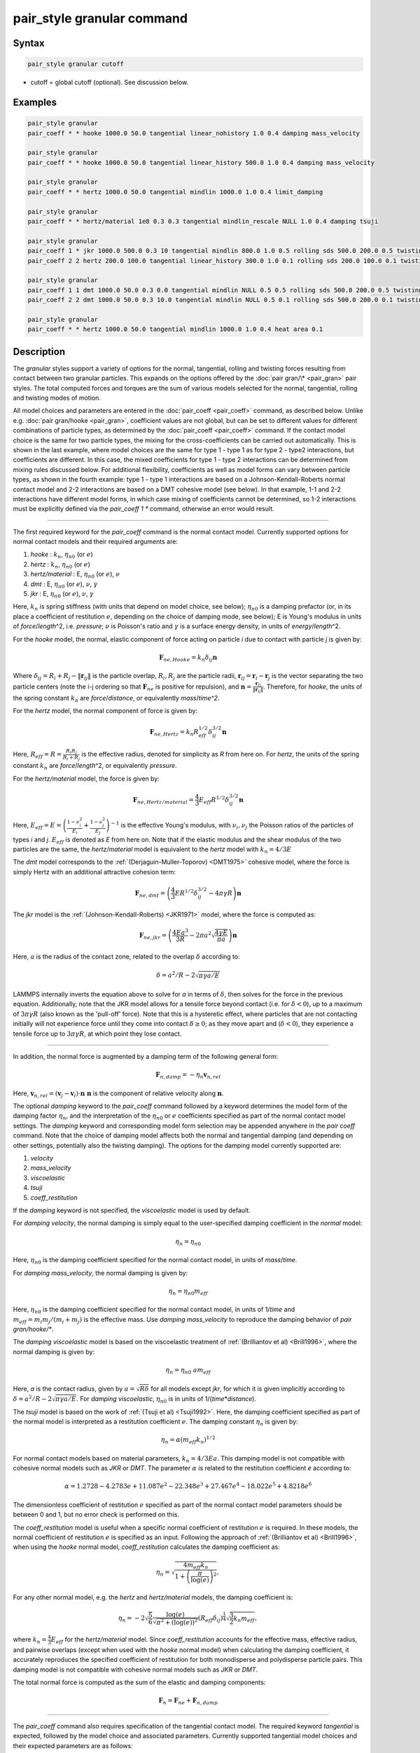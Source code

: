 .. index:: pair_style granular

pair_style granular command
===========================

Syntax
""""""

.. code-block:: LAMMPS

   pair_style granular cutoff

* cutoff = global cutoff (optional).  See discussion below.

Examples
""""""""

.. code-block:: LAMMPS

   pair_style granular
   pair_coeff * * hooke 1000.0 50.0 tangential linear_nohistory 1.0 0.4 damping mass_velocity

   pair_style granular
   pair_coeff * * hooke 1000.0 50.0 tangential linear_history 500.0 1.0 0.4 damping mass_velocity

   pair_style granular
   pair_coeff * * hertz 1000.0 50.0 tangential mindlin 1000.0 1.0 0.4 limit_damping

   pair_style granular
   pair_coeff * * hertz/material 1e8 0.3 0.3 tangential mindlin_rescale NULL 1.0 0.4 damping tsuji

   pair_style granular
   pair_coeff 1 * jkr 1000.0 500.0 0.3 10 tangential mindlin 800.0 1.0 0.5 rolling sds 500.0 200.0 0.5 twisting marshall
   pair_coeff 2 2 hertz 200.0 100.0 tangential linear_history 300.0 1.0 0.1 rolling sds 200.0 100.0 0.1 twisting marshall

   pair_style granular
   pair_coeff 1 1 dmt 1000.0 50.0 0.3 0.0 tangential mindlin NULL 0.5 0.5 rolling sds 500.0 200.0 0.5 twisting marshall
   pair_coeff 2 2 dmt 1000.0 50.0 0.3 10.0 tangential mindlin NULL 0.5 0.1 rolling sds 500.0 200.0 0.1 twisting marshall

   pair_style granular
   pair_coeff * * hertz 1000.0 50.0 tangential mindlin 1000.0 1.0 0.4 heat area 0.1

Description
"""""""""""

The *granular* styles support a variety of options for the normal,
tangential, rolling and twisting forces resulting from contact between
two granular particles. This expands on the options offered by the
:doc:`pair gran/\* <pair_gran>` pair styles. The total computed forces
and torques are the sum of various models selected for the normal,
tangential, rolling and twisting modes of motion.

All model choices and parameters are entered in the
:doc:`pair_coeff <pair_coeff>` command, as described below.  Unlike
e.g. :doc:`pair gran/hooke <pair_gran>`, coefficient values are not
global, but can be set to different values for different combinations
of particle types, as determined by the :doc:`pair_coeff <pair_coeff>`
command.  If the contact model choice is the same for two particle
types, the mixing for the cross-coefficients can be carried out
automatically. This is shown in the last example, where model
choices are the same for type 1 - type 1 as for type 2 - type2
interactions, but coefficients are different. In this case, the
mixed coefficients for type 1 - type 2 interactions can be determined from
mixing rules discussed below.  For additional flexibility,
coefficients as well as model forms can vary between particle types,
as shown in the fourth example: type 1 - type 1 interactions are based
on a Johnson-Kendall-Roberts normal contact model and 2-2 interactions
are based on a DMT cohesive model (see below).  In that example, 1-1
and 2-2 interactions have different model forms, in which case mixing of
coefficients cannot be determined, so 1-2 interactions must be
explicitly defined via the *pair_coeff 1 \** command, otherwise an
error would result.

----------

The first required keyword for the *pair_coeff* command is the normal
contact model. Currently supported options for normal contact models
and their required arguments are:

1. *hooke* : :math:`k_n`, :math:`\eta_{n0}` (or :math:`e`)
2. *hertz* : :math:`k_n`, :math:`\eta_{n0}` (or :math:`e`)
3. *hertz/material* : E, :math:`\eta_{n0}` (or :math:`e`), :math:`\nu`
4. *dmt* : E, :math:`\eta_{n0}` (or :math:`e`), :math:`\nu`, :math:`\gamma`
5. *jkr* : E, :math:`\eta_{n0}` (or :math:`e`), :math:`\nu`, :math:`\gamma`

Here, :math:`k_n` is spring stiffness (with units that depend on model
choice, see below); :math:`\eta_{n0}` is a damping prefactor (or, in its
place a coefficient of restitution :math:`e`, depending on the choice of
damping mode, see below); E is Young's modulus in units of
*force*\ /\ *length*\ \^2, i.e. *pressure*\ ; :math:`\nu` is Poisson's ratio and
:math:`\gamma` is a surface energy density, in units of
*energy*\ /\ *length*\ \^2.

For the *hooke* model, the normal, elastic component of force acting
on particle *i* due to contact with particle *j* is given by:

.. math::

   \mathbf{F}_{ne, Hooke} = k_n \delta_{ij} \mathbf{n}

Where :math:`\delta_{ij} = R_i + R_j - \|\mathbf{r}_{ij}\|` is the particle
overlap, :math:`R_i, R_j` are the particle radii, :math:`\mathbf{r}_{ij} = \mathbf{r}_i - \mathbf{r}_j` is the vector separating the two
particle centers (note the i-j ordering so that :math:`\mathbf{F}_{ne}` is
positive for repulsion), and :math:`\mathbf{n} = \frac{\mathbf{r}_{ij}}{\|\mathbf{r}_{ij}\|}`.  Therefore,
for *hooke*, the units of the spring constant :math:`k_n` are
*force*\ /\ *distance*, or equivalently *mass*\ /*time\^2*.

For the *hertz* model, the normal component of force is given by:

.. math::

   \mathbf{F}_{ne, Hertz} = k_n R_{eff}^{1/2}\delta_{ij}^{3/2} \mathbf{n}

Here, :math:`R_{eff} = R = \frac{R_i R_j}{R_i + R_j}` is the effective
radius, denoted for simplicity as *R* from here on.  For *hertz*, the
units of the spring constant :math:`k_n` are *force*\ /\ *length*\ \^2, or
equivalently *pressure*\ .

For the *hertz/material* model, the force is given by:

.. math::

   \mathbf{F}_{ne, Hertz/material} = \frac{4}{3} E_{eff} R^{1/2}\delta_{ij}^{3/2} \mathbf{n}

Here, :math:`E_{eff} = E = \left(\frac{1-\nu_i^2}{E_i} + \frac{1-\nu_j^2}{E_j}\right)^{-1}`
is the effective Young's modulus, with :math:`\nu_i, \nu_j` the Poisson ratios
of the particles of types *i* and *j*. :math:`E_{eff}` is denoted as *E* from here on.
Note that if the elastic modulus and the shear modulus of the two particles are the
same, the *hertz/material* model is equivalent to the *hertz* model with
:math:`k_n = 4/3 E`

The *dmt* model corresponds to the
:ref:`(Derjaguin-Muller-Toporov) <DMT1975>` cohesive model, where the force
is simply Hertz with an additional attractive cohesion term:

.. math::

   \mathbf{F}_{ne, dmt} = \left(\frac{4}{3} E R^{1/2}\delta_{ij}^{3/2} - 4\pi\gamma R\right)\mathbf{n}

The *jkr* model is the :ref:`(Johnson-Kendall-Roberts) <JKR1971>` model,
where the force is computed as:

.. math::

   \mathbf{F}_{ne, jkr} = \left(\frac{4Ea^3}{3R} - 2\pi a^2\sqrt{\frac{4\gamma E}{\pi a}}\right)\mathbf{n}

Here, :math:`a` is the radius of the contact zone, related to the overlap
:math:`\delta` according to:

.. math::

   \delta = a^2/R - 2\sqrt{\pi \gamma a/E}

LAMMPS internally inverts the equation above to solve for *a* in terms
of :math:`\delta`, then solves for the force in the previous
equation. Additionally, note that the JKR model allows for a tensile
force beyond contact (i.e. for :math:`\delta < 0`), up to a maximum of
:math:`3\pi\gamma R` (also known as the 'pull-off' force).  Note that this
is a hysteretic effect, where particles that are not contacting
initially will not experience force until they come into contact
:math:`\delta \geq 0`; as they move apart and (:math:`\delta < 0`), they
experience a tensile force up to :math:`3\pi\gamma R`, at which point they
lose contact.

----------

In addition, the normal force is augmented by a damping term of the
following general form:

.. math::

   \mathbf{F}_{n,damp} = -\eta_n \mathbf{v}_{n,rel}

Here, :math:`\mathbf{v}_{n,rel} = (\mathbf{v}_j - \mathbf{v}_i) \cdot \mathbf{n}\ \mathbf{n}` is the component of relative velocity along
:math:`\mathbf{n}`.

The optional *damping* keyword to the *pair_coeff* command followed by
a keyword determines the model form of the damping factor :math:`\eta_n`,
and the interpretation of the :math:`\eta_{n0}` or :math:`e` coefficients
specified as part of the normal contact model settings. The *damping*
keyword and corresponding model form selection may be appended
anywhere in the *pair coeff* command.  Note that the choice of damping
model affects both the normal and tangential damping (and depending on
other settings, potentially also the twisting damping).  The options
for the damping model currently supported are:

1. *velocity*
2. *mass_velocity*
3. *viscoelastic*
4. *tsuji*
5. *coeff_restitution*

If the *damping* keyword is not specified, the *viscoelastic* model is
used by default.

For *damping velocity*, the normal damping is simply equal to the
user-specified damping coefficient in the *normal* model:

.. math::

   \eta_n = \eta_{n0}

Here, :math:`\eta_{n0}` is the damping coefficient specified for the normal
contact model, in units of *mass*\ /\ *time*\ .

For *damping mass_velocity*, the normal damping is given by:

.. math::

   \eta_n = \eta_{n0} m_{eff}

Here, :math:`\eta_{n0}` is the damping coefficient specified for the normal
contact model, in units of 1/\ *time* and
:math:`m_{eff} = m_i m_j/(m_i + m_j)` is the effective mass.
Use *damping mass_velocity* to reproduce the damping behavior of
*pair gran/hooke/\**.

The *damping viscoelastic* model is based on the viscoelastic
treatment of :ref:`(Brilliantov et al) <Brill1996>`, where the normal
damping is given by:

.. math::

   \eta_n = \eta_{n0}\ a m_{eff}

Here, *a* is the contact radius, given by :math:`a =\sqrt{R\delta}`
for all models except *jkr*, for which it is given implicitly according
to :math:`\delta = a^2/R - 2\sqrt{\pi \gamma a/E}`.  For *damping viscoelastic*,
:math:`\eta_{n0}` is in units of 1/(\ *time*\ \*\ *distance*\ ).

The *tsuji* model is based on the work of :ref:`(Tsuji et al) <Tsuji1992>`.
Here, the damping coefficient specified as part of the normal model is interpreted
as a restitution coefficient :math:`e`. The damping constant :math:`\eta_n` is
given by:

.. math::

   \eta_n = \alpha (m_{eff}k_n)^{1/2}

For normal contact models based on material parameters, :math:`k_n = 4/3Ea`. This
damping model is not compatible with cohesive normal models such as *JKR* or *DMT*.
The parameter :math:`\alpha` is related to the restitution coefficient *e*
according to:

.. math::

   \alpha = 1.2728-4.2783e+11.087e^2-22.348e^3+27.467e^4-18.022e^5+4.8218e^6

The dimensionless coefficient of restitution :math:`e` specified as part
of the normal contact model parameters should be between 0 and 1, but
no error check is performed on this.

The *coeff_restitution* model is useful when a specific normal coefficient of
restitution :math:`e` is required. In these models, the normal coefficient of
restitution :math:`e` is specified as an input. Following the approach of
:ref:`(Brilliantov et al) <Brill1996>`, when using the *hooke* normal model,
*coeff_restitution* calculates the damping coefficient as:

.. math::

   \eta_n = \sqrt{\frac{4m_{eff}k_n}{1+\left( \frac{\pi}{\log(e)}\right)^2}} ,

For any other normal model, e.g. the *hertz* and *hertz/material* models, the damping
coefficient is:

.. math::

   \eta_n = -2\sqrt{\frac{5}{6}}\frac{\log(e)}{\sqrt{\pi^2+(\log(e))^2}}(R_{eff} \delta_{ij})^{\frac{1}{4}}\sqrt{\frac{3}{2}k_n m_{eff}} ,

where :math:`k_n = \frac{4}{3} E_{eff}` for the *hertz/material* model. Since
*coeff_restitution* accounts for the effective mass, effective radius, and
pairwise overlaps (except when used with the *hooke* normal model) when calculating
the damping coefficient, it accurately reproduces the specified coefficient of
restitution for both monodisperse and polydisperse particle pairs.  This damping
model is not compatible with cohesive normal models such as *JKR* or *DMT*.

The total normal force is computed as the sum of the elastic and
damping components:

.. math::

   \mathbf{F}_n = \mathbf{F}_{ne} + \mathbf{F}_{n,damp}

----------

The *pair_coeff* command also requires specification of the tangential
contact model. The required keyword *tangential* is expected, followed
by the model choice and associated parameters. Currently supported
tangential model choices and their expected parameters are as follows:

1. *linear_nohistory* : :math:`x_{\gamma,t}`, :math:`\mu_s`
2. *linear_history* : :math:`k_t`, :math:`x_{\gamma,t}`, :math:`\mu_s`
3. *mindlin* : :math:`k_t` or NULL, :math:`x_{\gamma,t}`, :math:`\mu_s`
4. *mindlin/force* : :math:`k_t` or NULL, :math:`x_{\gamma,t}`, :math:`\mu_s`
5. *mindlin_rescale* : :math:`k_t` or NULL, :math:`x_{\gamma,t}`, :math:`\mu_s`
6. *mindlin_rescale/force* : :math:`k_t` or NULL, :math:`x_{\gamma,t}`, :math:`\mu_s`

Here, :math:`x_{\gamma,t}` is a dimensionless multiplier for the normal
damping :math:`\eta_n` that determines the magnitude of the tangential
damping, :math:`\mu_t` is the tangential (or sliding) friction
coefficient, and :math:`k_t` is the tangential stiffness coefficient.

For *tangential linear_nohistory*, a simple velocity-dependent Coulomb
friction criterion is used, which mimics the behavior of the *pair
gran/hooke* style. The tangential force :math:`\mathbf{F}_t` is given by:

.. math::

   \mathbf{F}_t =  -\min(\mu_t F_{n0}, \|\mathbf{F}_\mathrm{t,damp}\|) \mathbf{t}

The tangential damping force :math:`\mathbf{F}_\mathrm{t,damp}` is given by:

.. math::

   \mathbf{F}_\mathrm{t,damp} = -\eta_t \mathbf{v}_{t,rel}

The tangential damping prefactor :math:`\eta_t` is calculated by scaling
the normal damping :math:`\eta_n` (see above):

.. math::

   \eta_t = -x_{\gamma,t} \eta_n

The normal damping prefactor :math:`\eta_n` is determined by the choice
of the *damping* keyword, as discussed above.  Thus, the *damping*
keyword also affects the tangential damping.  The parameter
:math:`x_{\gamma,t}` is a scaling coefficient. Several works in the
literature use :math:`x_{\gamma,t} = 1` (:ref:`Marshall <Marshall2009>`,
:ref:`Tsuji et al <Tsuji1992>`, :ref:`Silbert et al <Silbert2001>`).  The relative
tangential velocity at the point of contact is given by
:math:`\mathbf{v}_{t, rel} = \mathbf{v}_{t} - (R_i\boldsymbol{\Omega}_i + R_j\boldsymbol{\Omega}_j) \times \mathbf{n}`, where :math:`\mathbf{v}_{t} = \mathbf{v}_r - \mathbf{v}_r\cdot\mathbf{n}\ \mathbf{n}`,
:math:`\mathbf{v}_r = \mathbf{v}_j - \mathbf{v}_i` .
The direction of the applied force is :math:`\mathbf{t} = \mathbf{v_{t,rel}}/\|\mathbf{v_{t,rel}}\|` .

The normal force value :math:`F_{n0}` used to compute the critical force
depends on the form of the contact model. For non-cohesive models
(\ *hertz*, *hertz/material*, *hooke*\ ), it is given by the magnitude of
the normal force:

.. math::

   F_{n0} = \|\mathbf{F}_n\|

For cohesive models such as *jkr* and *dmt*, the critical force is
adjusted so that the critical tangential force approaches :math:`\mu_t F_{pulloff}`, see :ref:`Marshall <Marshall2009>`, equation 43, and
:ref:`Thornton <Thornton1991>`.  For both models, :math:`F_{n0}` takes the
form:

.. math::

   F_{n0} = \|\mathbf{F}_{ne} + 2 F_{pulloff}\|

Where :math:`F_{pulloff} = 3\pi \gamma R` for *jkr*, and
:math:`F_{pulloff} = 4\pi \gamma R` for *dmt*\ .

The remaining tangential options all use accumulated tangential
displacement (i.e. contact history), except for the options
*mindlin/force* and *mindlin_rescale/force*, that use accumulated
tangential force instead, and are discussed further below.
The accumulated tangential displacement is discussed in details below
in the context of the *linear_history* option. The same treatment of
the accumulated displacement applies to the other options as well.

For *tangential linear_history*, the tangential force is given by:

.. math::

   \mathbf{F}_t =  -\min(\mu_t F_{n0}, \|-k_t\mathbf{\xi} + \mathbf{F}_\mathrm{t,damp}\|) \mathbf{t}

Here, :math:`\mathbf{\xi}` is the tangential displacement accumulated
during the entire duration of the contact:

.. math::

   \mathbf{\xi} = \int_{t0}^t \mathbf{v}_{t,rel}(\tau) \mathrm{d}\tau

This accumulated tangential displacement must be adjusted to account
for changes in the frame of reference of the contacting pair of
particles during contact. This occurs due to the overall motion of the
contacting particles in a rigid-body-like fashion during the duration
of the contact. There are two modes of motion that are relevant: the
'tumbling' rotation of the contacting pair, which changes the
orientation of the plane in which tangential displacement occurs; and
'spinning' rotation of the contacting pair about the vector connecting
their centers of mass (:math:`\mathbf{n}`).  Corrections due to the
former mode of motion are made by rotating the accumulated
displacement into the plane that is tangential to the contact vector
at each step, or equivalently removing any component of the tangential
displacement that lies along :math:`\mathbf{n}`, and rescaling to
preserve the magnitude.  This follows the discussion in
:ref:`Luding <Luding2008>`, see equation 17 and relevant discussion in that
work:

.. math::

   \mathbf{\xi} = \left(\mathbf{\xi'} - (\mathbf{n} \cdot \mathbf{\xi'})\mathbf{n}\right) \frac{\|\mathbf{\xi'}\|}{\|\mathbf{\xi'} - (\mathbf{n}\cdot\mathbf{\xi'})\mathbf{n}\|}

Here, :math:`\mathbf{\xi'}` is the accumulated displacement prior to the
current time step and :math:`\mathbf{\xi}` is the corrected
displacement. Corrections to the displacement due to the second mode
of motion described above (rotations about :math:`\mathbf{n}`) are not
currently implemented, but are expected to be minor for most
simulations.

Furthermore, when the tangential force exceeds the critical force, the
tangential displacement is re-scaled to match the value for the
critical force (see :ref:`Luding <Luding2008>`, equation 20 and related
discussion):

.. math::

   \mathbf{\xi} = -\frac{1}{k_t}\left(\mu_t F_{n0}\mathbf{t} - \mathbf{F}_{t,damp}\right)

The tangential force is added to the total normal force (elastic plus
damping) to produce the total force on the particle. The tangential
force also acts at the contact point (defined as the center of the
overlap region) to induce a torque on each particle according to:

.. math::

   \mathbf{\tau}_i = -(R_i - 0.5 \delta) \mathbf{n} \times \mathbf{F}_t

.. math::

   \mathbf{\tau}_j = -(R_j - 0.5 \delta) \mathbf{n} \times \mathbf{F}_t

For *tangential mindlin*, the :ref:`Mindlin <Mindlin1949>` no-slip solution
is used which differs from the *linear_history* option by an additional factor
of :math:`a`, the radius of the contact region. The tangential force is given by:

.. math::

   \mathbf{F}_t =  -\min(\mu_t F_{n0}, \|-k_t a \mathbf{\xi} + \mathbf{F}_\mathrm{t,damp}\|) \mathbf{t}


Here, :math:`a` is the radius of the contact region, given by :math:`a =\sqrt{R\delta}`
for all normal contact models, except for *jkr*, where it is given
implicitly by :math:`\delta = a^2/R - 2\sqrt{\pi \gamma a/E}`, see
discussion above. To match the Mindlin solution, one should set
:math:`k_t = 8G_{eff}`, where :math:`G_{eff}` is the effective shear modulus given by:

.. math::

   G_{eff} = \left(\frac{2-\nu_i}{G_i} + \frac{2-\nu_j}{G_j}\right)^{-1}

where :math:`G_i` is the shear modulus of a particle of type :math:`i`, related to Young's
modulus :math:`E_i` and Poisson's ratio :math:`\nu_i` by :math:`G_i = E_i/(2(1+\nu_i))`.
This can also be achieved by specifying *NULL* for :math:`k_t`, in which case a
normal contact model that specifies material parameters :math:`E_i` and
:math:`\nu_i` is required (e.g. *hertz/material*, *dmt* or *jkr*\ ). In this
case, mixing of the shear modulus for different particle types *i* and
*j* is done according to the formula above.

.. note::

   The radius of the contact region :math:`a` depends on the normal overlap.
   As a result, the tangential force for *mindlin* can change due to
   a variation in normal overlap, even with no change in tangential displacement.

For *tangential mindlin/force*, the accumulated elastic tangential force
characterizes the contact history, instead of the accumulated tangential
displacement. This prevents the dependence of the tangential force on the
normal overlap as noted above. The tangential force is given by:

.. math::

   \mathbf{F}_t =  -\min(\mu_t F_{n0}, \|\mathbf{F}_{te} + \mathbf{F}_\mathrm{t,damp}\|) \mathbf{t}

The increment of the elastic component of the tangential force
:math:`\mathbf{F}_{te}` is given by:

.. math::

   \mathrm{d}\mathbf{F}_{te} = -k_t a \mathbf{v}_{t,rel} \mathrm{d}\tau

The changes in frame of reference of the contacting pair of particles during
contact are accounted for by the same formula as above, replacing the
accumulated tangential displacement :math:`\xi`, by the accumulated tangential
elastic force :math:`F_{te}`. When the tangential force exceeds the critical
force, the tangential force is directly re-scaled to match the value for
the critical force:

.. math::

   \mathbf{F}_{te} = - \mu_t F_{n0}\mathbf{t} + \mathbf{F}_{t,damp}

The same rules as those described for *mindlin* apply regarding the tangential
stiffness and mixing of the shear modulus for different particle types.

The *mindlin_rescale* option uses the same form as *mindlin*, but the
magnitude of the tangential displacement is re-scaled as the contact
unloads, i.e. if :math:`a < a_{t_{n-1}}`:

.. math::

   \mathbf{\xi} = \mathbf{\xi_{t_{n-1}}} \frac{a}{a_{t_{n-1}}}

Here, :math:`t_{n-1}` indicates the value at the previous time
step. This rescaling accounts for the fact that a decrease in the
contact area upon unloading leads to the contact being unable to
support the previous tangential loading, and spurious energy is
created without the rescaling above (:ref:`Walton <WaltonPC>` ).

.. note::

   For *mindlin*, a decrease in the tangential force already occurs as the
   contact unloads, due to the dependence of the tangential force on the normal
   force described above. By re-scaling :math:`\xi`, *mindlin_rescale*
   effectively re-scales the tangential force twice, i.e., proportionally to
   :math:`a^2`. This peculiar behavior results from use of the accumulated
   tangential displacement to characterize the contact history. Although
   *mindlin_rescale* remains available for historic reasons and backward
   compatibility purposes, it should be avoided in favor of *mindlin_rescale/force*.

The *mindlin_rescale/force* option uses the same form as *mindlin/force*,
but the magnitude of the tangential elastic force is re-scaled as the contact
unloads, i.e. if :math:`a < a_{t_{n-1}}`:

.. math::

   \mathbf{F}_{te} = \mathbf{F}_{te, t_{n-1}} \frac{a}{a_{t_{n-1}}}

This approach provides a better approximation of the :ref:`Mindlin-Deresiewicz <Mindlin1953>`
laws and is more consistent than *mindlin_rescale*. See discussions in
:ref:`Thornton et al, 2013 <Thornton2013>`, particularly equation 18(b) of that
work and associated discussion, and :ref:`Agnolin and Roux, 2007 <AgnolinRoux2007>`,
particularly Appendix A.

----------

The optional *rolling* keyword enables rolling friction, which resists
pure rolling motion of particles. The options currently supported are:

1. *none*
2. *sds* : :math:`k_{roll}`, :math:`\gamma_{roll}`, :math:`\mu_{roll}`

If the *rolling* keyword is not specified, the model defaults to *none*\ .

For *rolling sds*, rolling friction is computed via a
spring-dashpot-slider, using a 'pseudo-force' formulation, as detailed
by :ref:`Luding <Luding2008>`. Unlike the formulation in
:ref:`Marshall <Marshall2009>`, this allows for the required adjustment of
rolling displacement due to changes in the frame of reference of the
contacting pair.  The rolling pseudo-force is computed analogously to
the tangential force:

.. math::

   \mathbf{F}_{roll,0} =  k_{roll} \mathbf{\xi}_{roll}  - \gamma_{roll} \mathbf{v}_{roll}

Here, :math:`\mathbf{v}_{roll} = -R(\boldsymbol{\Omega}_i - \boldsymbol{\Omega}_j) \times \mathbf{n}` is the relative rolling
velocity, as given in :ref:`Wang et al <Wang2015>` and
:ref:`Luding <Luding2008>`. This differs from the expressions given by :ref:`Kuhn and Bagi <Kuhn2004>` and used in :ref:`Marshall <Marshall2009>`; see :ref:`Wang et al <Wang2015>` for details. The rolling displacement is given by:

.. math::

   \mathbf{\xi}_{roll} = \int_{t_0}^t \mathbf{v}_{roll} (\tau) \mathrm{d} \tau

A Coulomb friction criterion truncates the rolling pseudo-force if it
exceeds a critical value:

.. math::

   \mathbf{F}_{roll} =  \min(\mu_{roll} F_{n,0}, \|\mathbf{F}_{roll,0}\|)\mathbf{k}

Here, :math:`\mathbf{k} = \mathbf{v}_{roll}/\|\mathbf{v}_{roll}\|` is the direction of
the pseudo-force.  As with tangential displacement, the rolling
displacement is rescaled when the critical force is exceeded, so that
the spring length corresponds the critical force. Additionally, the
displacement is adjusted to account for rotations of the frame of
reference of the two contacting particles in a manner analogous to the
tangential displacement.

The rolling pseudo-force does not contribute to the total force on
either particle (hence 'pseudo'), but acts only to induce an equal and
opposite torque on each particle, according to:

.. math::

   \tau_{roll,i} =  R \mathbf{n} \times \mathbf{F}_{roll}

.. math::

   \tau_{roll,j} =  -\tau_{roll,i}

----------

The optional *twisting* keyword enables twisting friction, which
resists rotation of two contacting particles about the vector
:math:`\mathbf{n}` that connects their centers. The options currently
supported are:

1. *none*
2. *sds* : :math:`k_{twist}`, :math:`\gamma_{twist}`, :math:`\mu_{twist}`
3. *marshall*

If the *twisting* keyword is not specified, the model defaults to *none*\ .

For both *twisting sds* and *twisting marshall*, a history-dependent
spring-dashpot-slider is used to compute the twisting torque. Because
twisting displacement is a scalar, there is no need to adjust for
changes in the frame of reference due to rotations of the particle
pair. The formulation in :ref:`Marshall <Marshall2009>` therefore provides
the most straightforward treatment:

.. math::

   \tau_{twist,0} = -k_{twist}\xi_{twist} - \gamma_{twist}\Omega_{twist}

Here :math:`\xi_{twist} = \int_{t_0}^t \Omega_{twist} (\tau) \mathrm{d}\tau` is the twisting angular displacement, and
:math:`\Omega_{twist} = (\mathbf{\Omega}_i - \mathbf{\Omega}_j) \cdot \mathbf{n}` is the relative twisting angular velocity. The torque
is then truncated according to:

.. math::

   \tau_{twist} = \min(\mu_{twist} F_{n,0}, \tau_{twist,0})

Similar to the sliding and rolling displacement, the angular
displacement is rescaled so that it corresponds to the critical value
if the twisting torque exceeds this critical value:

.. math::

   \xi_{twist} = \frac{1}{k_{twist}} (\mu_{twist} F_{n,0}sgn(\Omega_{twist}) - \gamma_{twist}\Omega_{twist})

For *twisting sds*, the coefficients :math:`k_{twist}, \gamma_{twist}`
and :math:`\mu_{twist}` are simply the user input parameters that follow
the *twisting sds* keywords in the *pair_coeff* command.

For *twisting_marshall*, the coefficients are expressed in terms of
sliding friction coefficients, as discussed in
:ref:`Marshall <Marshall2009>` (see equations 32 and 33 of that work):

.. math::

   k_{twist} = 0.5k_ta^2

.. math::

   \eta_{twist} = 0.5\eta_ta^2

.. math::

   \mu_{twist} = \frac{2}{3}a\mu_t

Finally, the twisting torque on each particle is given by:

.. math::

   \mathbf{\tau}_{twist,i} = \tau_{twist}\mathbf{n}

.. math::

   \mathbf{\tau}_{twist,j} = -\mathbf{\tau}_{twist,i}

----------

If two particles are moving away from each other while in contact, there
is a possibility that the particles could experience an effective attractive
force due to damping. If the optional *limit_damping* keyword is used, this option
will zero out the normal component of the force if there is an effective
attractive force. This keyword cannot be used with the JKR or DMT models.

----------

The optional *heat* keyword enables heat conduction. The options currently
supported are:

1. *none*
2. *radius* : :math:`k_{s}`
3. *area* : :math:`h_{s}`

If the *heat* keyword is not specified, the model defaults to *none*.

For *heat* *radius*, the heat
:math:`Q` conducted between two particles is given by

.. math::

   Q = 2 k_{s} a \Delta T

where :math:`\Delta T` is the difference in the two particles' temperature,
:math:`k_{s}` is a non-negative numeric value for the conductivity (in units
of power/(length*temperature)), and :math:`a` is the radius of the contact and
depends on the normal force model. This is the model proposed by
:ref:`Vargas and McCarthy <VargasMcCarthy2001>`.

For *heat* *area*, the heat
:math:`Q` conducted between two particles is given by

.. math::

   Q = h_{s} A \Delta T


where :math:`\Delta T` is the difference in the two particles' temperature,
:math:`h_{s}` is a non-negative numeric value for the heat transfer
coefficient (in units of power/(area*temperature)), and :math:`A=\pi a^2` is
the area of the contact and depends on the normal force model.

Note that the option *none* must either be used in all or none of of the
*pair_coeff* calls. See :doc:`fix heat/flow <fix_heat_flow>` and
:doc:`fix property/atom <fix_property_atom>` for more information on this
option.

----------

The *granular* pair style can reproduce the behavior of the
*pair gran/\** styles with the appropriate settings (some very
minor differences can be expected due to corrections in
displacement history frame-of-reference, and the application
of the torque at the center of the contact rather than
at each particle). The first example above
is equivalent to *pair gran/hooke 1000.0 NULL 50.0 50.0 0.4 1*\ .
The second example is equivalent to
*pair gran/hooke/history 1000.0 500.0 50.0 50.0 0.4 1*\ .
The third example is equivalent to
*pair gran/hertz/history 1000.0 500.0 50.0 50.0 0.4 1 limit_damping*\ .

----------

LAMMPS automatically sets pairwise cutoff values for *pair_style
granular* based on particle radii (and in the case of *jkr* pull-off
distances). In the vast majority of situations, this is adequate.
However, a cutoff value can optionally be appended to the *pair_style
granular* command to specify a global cutoff (i.e. a cutoff for all
atom types). Additionally, the optional *cutoff* keyword can be passed
to the *pair_coeff* command, followed by a cutoff value.  This will
set a pairwise cutoff for the atom types in the *pair_coeff* command.
These options may be useful in some rare cases where the automatic
cutoff determination is not sufficient, e.g.  if particle diameters
are being modified via the *fix adapt* command. In that case, the
global cutoff specified as part of the *pair_style granular* command
is applied to all atom types, unless it is overridden for a given atom
type combination by the *cutoff* value specified in the *pair coeff*
command.  If *cutoff* is only specified in the *pair coeff* command
and no global cutoff is appended to the *pair_style granular* command,
then LAMMPS will use that cutoff for the specified atom type
combination, and automatically set pairwise cutoffs for the remaining
atom types.

----------

Mixing, shift, table, tail correction, restart, rRESPA info
"""""""""""""""""""""""""""""""""""""""""""""""""""""""""""

The :doc:`pair_modify <pair_modify>` mix, shift, table, and tail options
are not relevant for granular pair styles.

Mixing of coefficients is carried out using geometric averaging for
most quantities, e.g. if friction coefficient for type 1-type 1
interactions is set to :math:`\mu_1`, and friction coefficient for type
2-type 2 interactions is set to :math:`\mu_2`, the friction coefficient
for type1-type2 interactions is computed as :math:`\sqrt{\mu_1\mu_2}`
(unless explicitly specified to a different value by a *pair_coeff 1 2
...* command). The exception to this is elastic modulus, only
applicable to *hertz/material*, *dmt* and *jkr* normal contact
models. In that case, the effective elastic modulus is computed as:

.. math::

   E_{eff,ij} = \left(\frac{1-\nu_i^2}{E_i} + \frac{1-\nu_j^2}{E_j}\right)^{-1}

If the *i-j* coefficients :math:`E_{ij}` and :math:`\nu_{ij}` are
explicitly specified, the effective modulus is computed as:

.. math::

   E_{eff,ij} = \left(\frac{1-\nu_{ij}^2}{E_{ij}} + \frac{1-\nu_{ij}^2}{E_{ij}}\right)^{-1}

or

.. math::

   E_{eff,ij} = \frac{E_{ij}}{2(1-\nu_{ij}^2)}

These pair styles write their information to :doc:`binary restart files <restart>`, so a pair_style command does not need to be
specified in an input script that reads a restart file.

These pair styles can only be used via the *pair* keyword of the
:doc:`run_style respa <run_style>` command.  They do not support the
*inner*, *middle*, *outer* keywords.

The single() function of these pair styles returns 0.0 for the energy
of a pairwise interaction, since energy is not conserved in these
dissipative potentials.  It also returns only the normal component of
the pairwise interaction force.  However, the single() function also
calculates 13 extra pairwise quantities.  The first 3 are the
components of the tangential force between particles I and J, acting
on particle I.  The fourth is the magnitude of this tangential force.
The next 3 (5-7) are the components of the rolling torque acting on
particle I. The next entry (8) is the magnitude of the rolling torque.
The next entry (9) is the magnitude of the twisting torque acting
about the vector connecting the two particle centers.
The next 3 (10-12) are the components of the vector connecting
the centers of the two particles (x_I - x_J). The last quantity (13)
is the heat flow between the two particles, set to 0 if no heat model
is active.

These extra quantities can be accessed by the :doc:`compute pair/local <compute_pair_local>` command, as *p1*, *p2*, ...,
*p12*\ .

----------

Restrictions
""""""""""""

This pair style is part of the GRANULAR package.  It is
only enabled if LAMMPS was built with that package.
See the :doc:`Build package <Build_package>` page for more info.

This pair style requires that atoms store per-particle radius,
torque, and angular velocity (omega) as defined by the
:doc:`atom_style sphere <atom_style>`.

This pair style requires you to use the :doc:`comm_modify vel yes <comm_modify>`
command so that velocities are stored by ghost atoms.

This pair style will not restart exactly when using the
:doc:`read_restart <read_restart>` command, though it should provide
statistically similar results.  This is because the forces it
computes depend on atom velocities and the atom velocities have
been propagated half a timestep between the force computation and
when the restart is written, due to using Velocity Verlet time
integration. See the :doc:`read_restart <read_restart>` command
for more details.

Accumulated values for individual contacts are saved to restart
files but are not saved to data files. Therefore, forces may
differ significantly when a system is reloaded using the
:doc:`read_data <read_data>` command.

Related commands
""""""""""""""""

:doc:`pair_coeff <pair_coeff>`
:doc:`pair gran/\* <pair_gran>`

Default
"""""""

For the *pair_coeff* settings: *damping viscoelastic*, *rolling none*,
*twisting none*\ .

References
""""""""""

.. _Brill1996:

**(Brilliantov et al, 1996)** Brilliantov, N. V., Spahn, F., Hertzsch,
J. M., & Poschel, T. (1996).  Model for collisions in granular
gases. Physical review E, 53(5), 5382.

.. _Tsuji1992:

**(Tsuji et al, 1992)** Tsuji, Y., Tanaka, T., & Ishida,
T. (1992). Lagrangian numerical simulation of plug flow of
cohesionless particles in a horizontal pipe. Powder technology, 71(3),
239-250.

.. _JKR1971:

**(Johnson et al, 1971)** Johnson, K. L., Kendall, K., & Roberts,
A. D. (1971).  Surface energy and the contact of elastic
solids. Proc. R. Soc. Lond. A, 324(1558), 301-313.

.. _DMT1975:

**Derjaguin et al, 1975)** Derjaguin, B. V., Muller, V. M., & Toporov,
Y. P. (1975). Effect of contact deformations on the adhesion of
particles. Journal of Colloid and interface science, 53(2), 314-326.

.. _Luding2008:

**(Luding, 2008)** Luding, S. (2008). Cohesive, frictional powders:
contact models for tension. Granular matter, 10(4), 235.

.. _Marshall2009:

**(Marshall, 2009)** Marshall, J. S. (2009). Discrete-element modeling
of particulate aerosol flows.  Journal of Computational Physics,
228(5), 1541-1561.

.. _Silbert2001:

**(Silbert, 2001)** Silbert, L. E., Ertas, D., Grest, G. S., Halsey,
T. C., Levine, D., & Plimpton, S. J. (2001).  Granular flow down an
inclined plane: Bagnold scaling and rheology. Physical Review E,
64(5), 051302.

.. _Kuhn2004:

**(Kuhn and Bagi, 2005)** Kuhn, M. R., & Bagi, K. (2004). Contact
rolling and deformation in granular media.  International journal of
solids and structures, 41(21), 5793-5820.

.. _Wang2015:

**(Wang et al, 2015)** Wang, Y., Alonso-Marroquin, F., & Guo,
W. W. (2015).  Rolling and sliding in 3-D discrete element
models. Particuology, 23, 49-55.

.. _Thornton1991:

**(Thornton, 1991)** Thornton, C. (1991). Interparticle sliding in the
presence of adhesion.  J. Phys. D: Appl. Phys. 24 1942

.. _Mindlin1949:

**(Mindlin, 1949)** Mindlin, R. D. (1949). Compliance of elastic bodies
in contact.  J. Appl. Mech., ASME 16, 259-268.

.. _Thornton2013:

**(Thornton et al, 2013)** Thornton, C., Cummins, S. J., & Cleary,
P. W. (2013).  An investigation of the comparative behavior of
alternative contact force models during inelastic collisions. Powder
Technology, 233, 30-46.

.. _WaltonPC:

**(Otis R. Walton)** Walton, O.R., Personal Communication

.. _Mindlin1953:

**(Mindlin and Deresiewicz, 1953)** Mindlin, R.D., & Deresiewicz, H (1953).
Elastic Spheres in Contact under Varying Oblique Force.
J. Appl. Mech., ASME 20, 327-344.

.. _AgnolinRoux2007:

**(Agnolin and Roux 2007)** Agnolin, I. & Roux, J-N. (2007).
Internal states of model isotropic granular packings.
I. Assembling process, geometry, and contact networks. Phys. Rev. E, 76, 061302.

.. _VargasMcCarthy2001:

**(Vargas and McCarthy 2001)** Vargas, W.L. and McCarthy, J.J. (2001).
Heat conduction in granular materials.
AIChE Journal, 47(5), 1052-1059.


